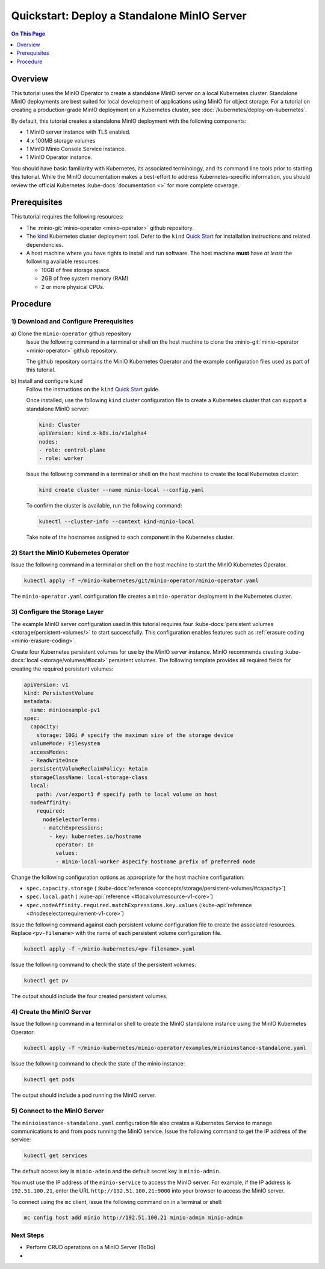 ============================================
Quickstart: Deploy a Standalone MinIO Server
============================================

.. default-domain:: minio

.. contents:: On This Page
   :local:
   :depth: 1

Overview
--------

This tutorial uses the MinIO Operator to create a standalone MinIO server on a
local Kubernetes cluster. Standalone MinIO deployments are best suited for local
development of applications using MinIO for object storage. For a tutorial on
creating a production-grade MinIO deployment on a Kubernetes cluster, see
:doc:`/kubernetes/deploy-on-kubernetes`.  

By default, this tutorial creates a standalone MinIO deployment with the
following components:

- 1 MinIO server instance with TLS enabled.
- 4 x 100MB storage volumes
- 1 MinIO Minio Console Service instance.
- 1 MinIO Operator instance.

You should have basic familiarity with Kubernetes, its associated terminology,
and its command line tools prior to starting this tutorial. While the MinIO
documentation makes a best-effort to address Kubernetes-specific information,
you should review the official Kubernetes :kube-docs:`documentation <>` for more
complete coverage.

.. _minio-kubernetes-quickstart-prerequisites:

Prerequisites
-------------

This tutorial requires the following resources:

- The :minio-git:`minio-operator <minio-operator>` github repository.

- The `kind <https://kind.sigs.k8s.io/>`__ Kubernetes cluster deployment tool. 
  Defer to the ``kind`` 
  `Quick Start <https://kind.sigs.k8s.io/docs/user/quick-start/>`__ for
  installation instructions and related dependencies.

- A host machine where you have rights to install and run software. The 
  host machine **must** have *at least* the following available resources:

  - 10GB of free storage space.
  - 2GB of free system memory (RAM)
  - 2 or more physical CPUs. 

Procedure
---------

1) Download and Configure Prerequisites
~~~~~~~~~~~~~~~~~~~~~~~~~~~~~~~~~~~~~~~

a\) Clone the ``minio-operator`` github repository
   Issue the following command in a terminal or shell on the host machine
   to clone the :minio-git:`minio-operator <minio-operator>` github repository. 
  
   .. include:: /includes/minio-kubernetes-operator.rst
   
   The github repository contains the MinIO Kubernetes Operator and the example
   configuration files used as part of this tutorial. 

b\) Install and configure ``kind``
   Follow the instructions on the ``kind``
   `Quick Start <https://kind.sigs.k8s.io/docs/user/quick-start/>`__ guide. 

   Once installed, use the following ``kind`` cluster configuration file to 
   create a Kubernetes cluster that can support a standalone MinIO server:

   .. code-block:: yaml
      :class: copyable

      kind: Cluster
      apiVersion: kind.x-k8s.io/v1alpha4
      nodes:
      - role: control-plane
      - role: worker

   Issue the following command in a terminal or shell on the host machine to
   create the local Kubernetes cluster:

   .. code-block:: shell
      :class: copyable

      kind create cluster --name minio-local --config.yaml

   To confirm the cluster is available, run the following command:

   .. code-block:: shell
      :class: copyable

      kubectl --cluster-info --context kind-minio-local

   Take note of the hostnames assigned to each component in the Kubernetes
   cluster. 

2) Start the MinIO Kubernetes Operator
~~~~~~~~~~~~~~~~~~~~~~~~~~~~~~~~~~~~~~

Issue the following command in a terminal or shell on the host machine to 
start the MinIO Kubernetes Operator. 

.. code-block:: shell
   :class: copyable

   kubectl apply -f ~/minio-kubernetes/git/minio-operator/minio-operator.yaml

The ``minio-operator.yaml`` configuration file creates a 
``minio-operator`` deployment in the Kubernetes cluster. 

3) Configure the Storage Layer
~~~~~~~~~~~~~~~~~~~~~~~~~~~~~~

The example MinIO server configuration used in this tutorial requires four
:kube-docs:`persistent volumes <storage/persistent-volumes/>` to start
successfully. This configuration enables features such as :ref:`erasure coding
<minio-erasure-coding>`.

Create four Kubernetes persistent volumes for use by the MinIO server instance.
MinIO recommends creating :kube-docs:`local <storage/volumes/#local>` persistent
volumes. The following template provides all required fields for creating the
required persistent volumes:

.. code-block:: yaml
   :class: copyable

   apiVersion: v1
   kind: PersistentVolume
   metadata:
     name: minioexample-pv1
   spec:
     capacity:
       storage: 10Gi # specify the maximum size of the storage device
     volumeMode: Filesystem
     accessModes:
     - ReadWriteOnce
     persistentVolumeReclaimPolicy: Retain
     storageClassName: local-storage-class
     local:
       path: /var/export1 # specify path to local volume on host
     nodeAffinity:
       required:
         nodeSelectorTerms:
         - matchExpressions:
           - key: kubernetes.io/hostname
             operator: In
             values:
             - minio-local-worker #specify hostname prefix of preferred node

Change the following configuration options as appropriate for the host 
machine configuration:

- ``spec.capacity.storage`` ( :kube-docs:`reference <concepts/storage/persistent-volumes/#capacity>`)
- ``spec.local.path`` ( :kube-api:`reference <#localvolumesource-v1-core>`)
- ``spec.nodeAffinity.required.matchExpressions.key.values`` (:kube-api:`reference <#nodeselectorrequirement-v1-core>`)

Issue the following command against each persistent volume configuration file
to create the associated resources. Replace ``<pv-filename>`` with the name
of each persistent volume configuration file.

.. code-block:: shell

   kubectl apply -f ~/minio-kubernetes/<pv-filename>.yaml

Issue the following command to check the state of the persistent volumes:

.. code-block:: shell
   :class: copyable

   kubectl get pv

The output should include the four created persistent volumes. 

4) Create the MinIO Server
~~~~~~~~~~~~~~~~~~~~~~~~~~

Issue the following command in a terminal or shell to create the MinIO
standalone instance using the MinIO Kubernetes Operator:

.. code-block:: shell

   kubectl apply -f ~/minio-kubernetes/minio-operator/examples/minioinstance-standalone.yaml

Issue the following command to check the state of the minio instance:

.. code-block:: shell

   kubectl get pods

The output should include a pod running the MinIO server. 

5) Connect to the MinIO Server
~~~~~~~~~~~~~~~~~~~~~~~~~~~~~~

The ``minioinstance-standalone.yaml`` configuration file also creates a
Kubernetes Service to manage communications to and from pods running the MinIO
service. Issue the following command to get the IP address of the service:

.. code-block:: shell

   kubectl get services

The default access key is ``minio-admin`` and the default secret key is
``minio-admin``.

You must use the IP address of the ``minio-service`` to access the MinIO
server. For example, if the IP address is  ``192.51.100.21``, enter the URL
``http://192.51.100.21:9000`` into your browser to access the MinIO server.

To connect using the ``mc`` client, issue the following command on in a 
terminal or shell:

.. code-block:: shell

   mc config host add minio http://192.51.100.21 minio-admin minio-admin

Next Steps
~~~~~~~~~~

- Perform CRUD operations on a MinIO Server (ToDo)
- 

